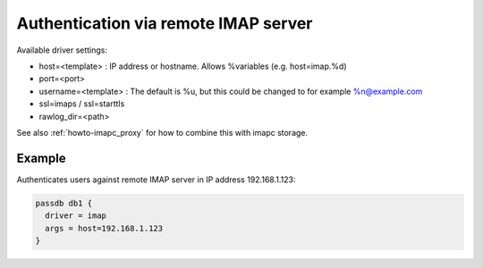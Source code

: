.. _authentication-authentication_via_remote_imap_server:

=====================================
Authentication via remote IMAP server
=====================================

Available driver settings:

* host=<template> : IP address or hostname. Allows %variables (e.g.
  host=imap.%d)
* port=<port>
* username=<template> : The default is %u, but this could be changed to for
  example %n@example.com
* ssl=imaps / ssl=starttls
* rawlog_dir=<path>

.. dovecotremoved:: 2.4.0,3.0.0 ssl_ca_file, ssl_ca_dir and allow_invalid_cert
                    settings have been removed. The standard ssl_* settings can
		    be used instead (also inside passdb { .. } if wanted).

See also :ref:`howto-imapc_proxy` for how to combine this with imapc storage.

Example
=======

Authenticates users against remote IMAP server in IP address 192.168.1.123:

.. code-block:: none

  passdb db1 {
    driver = imap
    args = host=192.168.1.123
  }
